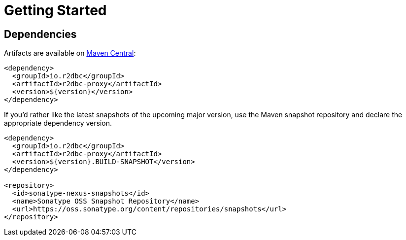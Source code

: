 [[getting-started]]
= Getting Started

[[getting-started_dependencies]]
== Dependencies

Artifacts are available on https://search.maven.org/search?q=r2dbc-proxy[Maven Central]:

[source,xml]
----
<dependency>
  <groupId>io.r2dbc</groupId>
  <artifactId>r2dbc-proxy</artifactId>
  <version>${version}</version>
</dependency>
----

If you'd rather like the latest snapshots of the upcoming major version, use the Maven snapshot repository and declare the appropriate dependency version.

[source,xml]
----
<dependency>
  <groupId>io.r2dbc</groupId>
  <artifactId>r2dbc-proxy</artifactId>
  <version>${version}.BUILD-SNAPSHOT</version>
</dependency>

<repository>
  <id>sonatype-nexus-snapshots</id>
  <name>Sonatype OSS Snapshot Repository</name>
  <url>https://oss.sonatype.org/content/repositories/snapshots</url>
</repository>
----
